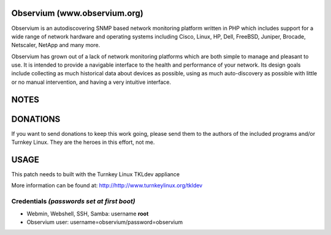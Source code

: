 Observium (www.observium.org)
=============================================

Observium is an autodiscovering SNMP based network monitoring platform written in PHP 
which includes support for a wide range of network hardware and operating systems 
including Cisco, Linux, HP, Dell, FreeBSD, Juniper, Brocade, Netscaler, NetApp and many more.

Observium has grown out of a lack of network monitoring platforms which are both simple to 
manage and pleasant to use. It is intended to provide a navigable interface to the health 
and performance of your network. Its design goals include collecting as much historical 
data about devices as possible, using as much auto-discovery as possible with little or 
no manual intervention, and having a very intuitive interface.


NOTES
==================================================================


DONATIONS
==================================================================
If you want to send donations to keep this work going, please send them to
the authors of the included programs and/or Turnkey Linux.
They are the heroes in this effort, not me.


USAGE
==================================================================
This patch needs to built with the Turnkey Linux TKLdev appliance

More information can be found at:
http://http://www.turnkeylinux.org/tkldev


Credentials *(passwords set at first boot)*
-------------------------------------------

-  Webmin, Webshell, SSH, Samba: username **root**
-  Observium user: username=observium/password=observium 




